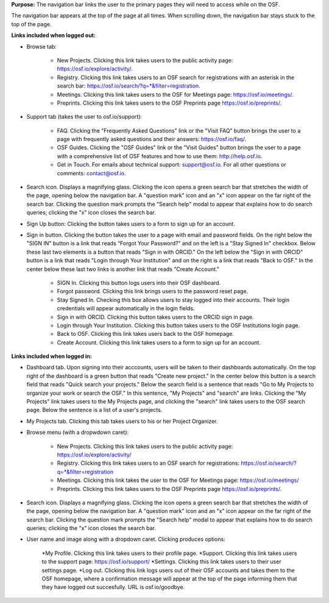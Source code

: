 **Purpose:** The navigation bar links the user to the primary pages they will need to access while on the OSF.

The navigation bar appears at the top of the page at all times. When scrolling down, the navigation bar stays stuck to the top of the page.



**Links included when logged out:**

* Browse tab:

    * New Projects. Clicking this link takes users to the public activity page: https://osf.io/explore/activity/.
    * Registry. Clicking this link takes users to an OSF search for registrations with an asterisk in the search bar: https://osf.io/search/?q=*&filter=registration.
    * Meetings. Clicking this link takes users to the OSF for Meetings page: https://osf.io/meetings/.
    * Preprints. Clicking this link takes users to the OSF Preprints page https://osf.io/preprints/.
   
* Support tab (takes the user to osf.io/support):

    * FAQ. Clicking the "Frequently Asked Questions" link or the "Visit FAQ" button brings the user to a page with frequently asked questions and their answers: https://osf.io/faq/.
    * OSF Guides. Clicking the "OSF Guides" link or the "Visit Guides" button brings the user to a page with a comprehensive list of OSF features and how to use them: http://help.osf.io.
    * Get in Touch. For emails about technical support: support@osf.io. For all other questions or comments: contact@osf.io.

* Search icon. Displays a magnifying glass. Clicking the icon opens a green search bar that stretches the width of the page, opening below the navigation bar. A "question mark" icon and an "x" icon appear on the far right of the search bar. Clicking the question mark prompts the "Search help" modal to appear that explains how to do search queries; clicking the "x" icon closes the search bar.

* Sign Up button: Clicking the button takes users to a form to sign up for an account. 

* Sign in button. Clicking the button takes the user to a page with email and password fields. On the right below the "SIGN IN" button is a link that reads “Forgot Your Password?” and on the left is a "Stay Signed In" checkbox. Below these last two elements is a button that reads "Sign in with ORCID." On the left below the "Sign in with ORCID" button is a link that reads "Login through Your Institution" and on the right is a link that reads "Back to OSF." In the center below these last two links is another link that reads "Create Account."

    * SIGN In. Clicking this button logs users into their OSF dashboard.
    * Forgot password. Clicking this link brings users to the password reset page.
    * Stay Signed In. Checking this box allows users to stay logged into their accounts. Their login credentials will appear automatically in the login fields.
    * Sign in with ORCID. Clicking this button takes users to the ORCID sign in page.
    * Login through Your Institution. Clicking this button takes users to the OSF Institutions login page.
    * Back to OSF. Clicking this link takes users back to the OSF homepage.
    * Create Account. Clicking this link takes users to a form to sign up for an account.


**Links included when logged in:**

* Dashboard tab. Upon signing into their acccounts, users will be taken to their dashboards automatically. On the top right of the dashboard is a green button that reads "Create new project." In the center below this button is a search field that reads "Quick search your projects." Below the search field is a sentence that reads "Go to My Projects to organize your work or search the OSF." In this sentence, "My Projects" and "search" are links. Clicking the "My Projects" link takes users to the My Projects page, and clicking the "search" link takes users to the OSF search page. Below the sentence is a list of a user's projects.

* My Projects tab. Clicking this tab takes users to his or her Project Organizer.

* Browse menu (with a dropwdown caret):

    * New Projects. Clicking this link takes users to the public activity page: https://osf.io/explore/activity/
    * Registry. Clicking this link takes users to an OSF search for registrations: https://osf.io/search/?q=*&filter=registration
    * Meetings. Clicking this link takes the user to the OSF for Meetings page: https://osf.io/meetings/
    * Preprints. Clicking this link takes users to the OSF Preprints page https://osf.io/preprints/.

* Search icon. Displays a magnifying glass. Clicking the icon opens a green search bar that stretches the width of the page, opening below the navigation bar. A "question mark" icon and an "x" icon appear on the far right of the search bar. Clicking the question mark prompts the "Search help" modal to appear that explains how to do search queries; clicking the "x" icon closes the search bar.

* User name and image along with a dropdown caret. Clicking produces options:
    
    *My Profile. Clicking this link takes users to their profile page.
    *Support. Clicking this link takes users to the support page: https://osf.io/support/
    *Settings. Clicking this link takes users to their user settings page. 
    *Log out. Clicking this link logs users out of their OSF accounts and takes them to the OSF homepage, where a confirmation message will appear at the top of the page informing them that they have logged out succesfully. URL is osf.io/goodbye.